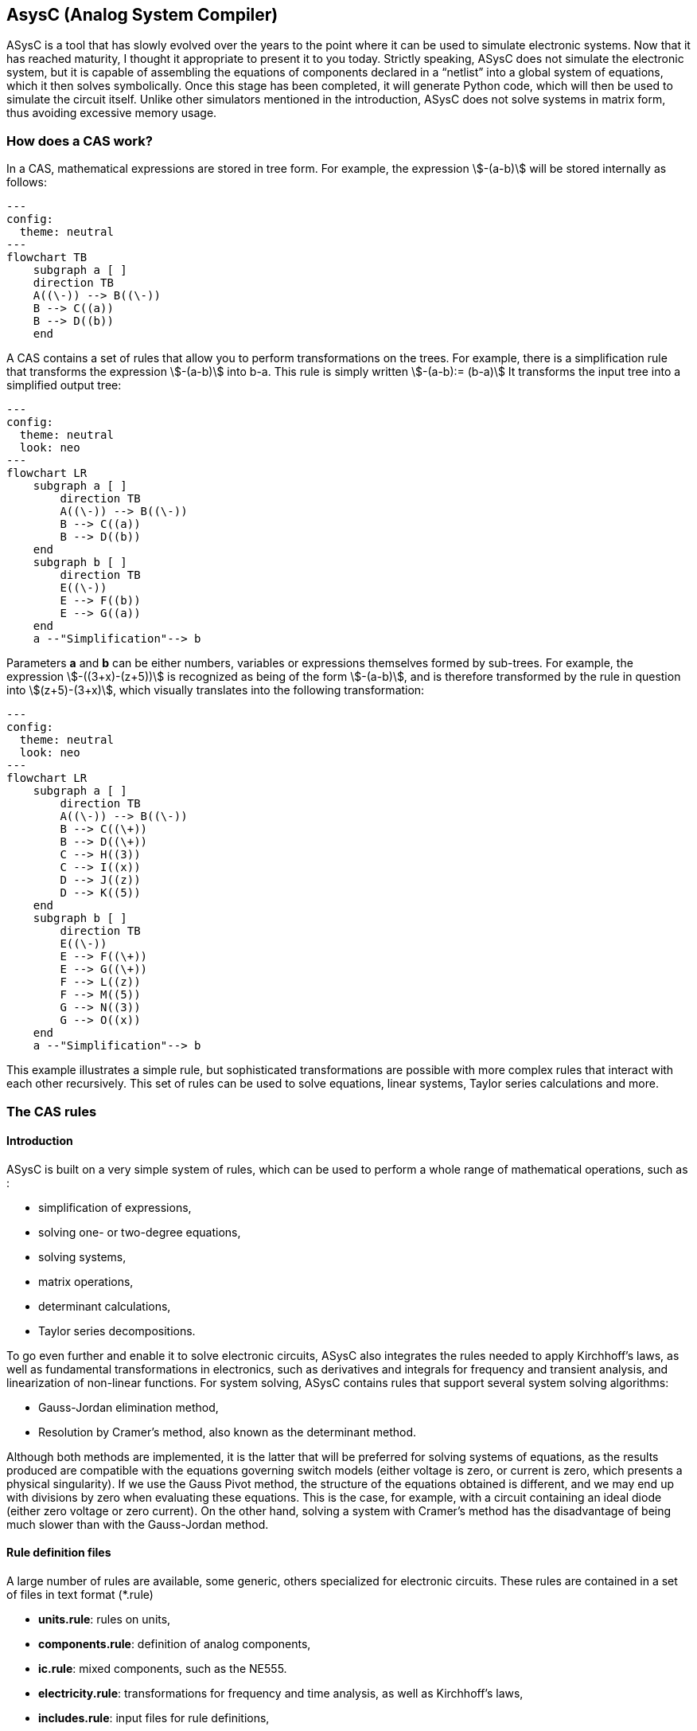 

== AsysC (Analog System Compiler)

ASysC is a tool that has slowly evolved over the years to the point where it can be used to simulate electronic systems. Now that it has reached maturity, I thought it appropriate to present it to you today.
Strictly speaking, ASysC does not simulate the electronic system, but it is capable of assembling the equations of components declared in a “netlist” into a global system of equations, which it then solves symbolically. Once this stage has been completed, it will generate Python code, which will then be used to simulate the circuit itself. Unlike other simulators mentioned in the introduction, ASysC does not solve systems in matrix form, thus avoiding excessive memory usage.


=== How does a CAS work?
In a CAS, mathematical expressions are stored in tree form. For example, the expression stem:[-(a-b)] will be stored internally as follows:

[.text-center] 
[mermaid,format=png]
....
---
config:
  theme: neutral
---
flowchart TB
    subgraph a [ ]
    direction TB
    A((\-)) --> B((\-))
    B --> C((a))
    B --> D((b))
    end
....

A CAS contains a set of rules that allow you to perform transformations on the trees. For example, there is a simplification rule that transforms the expression stem:[-(a-b)] into b-a. This rule is simply written
stem:[-(a-b):= (b-a)]
It transforms the input tree into a simplified output tree:

[.text-center] 
[mermaid,format=png]
....
---
config:
  theme: neutral
  look: neo
---
flowchart LR
    subgraph a [ ]
        direction TB
        A((\-)) --> B((\-))
        B --> C((a))
        B --> D((b))
    end
    subgraph b [ ]
        direction TB
        E((\-)) 
        E --> F((b))
        E --> G((a))
    end
    a --"Simplification"--> b
....

Parameters **a** and **b** can be either numbers, variables or expressions themselves formed by sub-trees.
For example, the expression stem:[-((3+x)-(z+5))] is recognized as being of the form stem:[-(a-b)], and is therefore transformed by the rule in question into stem:[(z+5)-(3+x)], which visually translates into the following transformation:

[.text-center] 
[mermaid,format=png]
....
---
config:
  theme: neutral
  look: neo
---
flowchart LR
    subgraph a [ ]
        direction TB
        A((\-)) --> B((\-))
        B --> C((\+))
        B --> D((\+))
        C --> H((3))
        C --> I((x))
        D --> J((z))
        D --> K((5))
    end
    subgraph b [ ]
        direction TB
        E((\-)) 
        E --> F((\+))
        E --> G((\+))
        F --> L((z))
        F --> M((5))
        G --> N((3))
        G --> O((x))
    end
    a --"Simplification"--> b
....

This example illustrates a simple rule, but sophisticated transformations are possible with more complex rules that interact with each other recursively. This set of rules can be used to solve equations, linear systems, Taylor series calculations and more.


=== The CAS rules

==== Introduction

ASysC is built on a very simple system of rules, which can be used to perform a whole range of mathematical operations, such as :

- simplification of expressions,
- solving one- or two-degree equations,
- solving systems,
- matrix operations,
- determinant calculations,
- Taylor series decompositions.

To go even further and enable it to solve electronic circuits, ASysC also integrates the rules needed to apply Kirchhoff's laws, as well as fundamental transformations in electronics, such as derivatives and integrals for frequency and transient analysis, and linearization of non-linear functions. 
For system solving, ASysC contains rules that support several system solving algorithms:

- Gauss-Jordan elimination method,
- Resolution by Cramer's method, also known as the determinant method.

Although both methods are implemented, it is the latter that will be preferred for solving systems of equations, as the results produced are compatible with the equations governing switch models (either voltage is zero, or current is zero, which presents a physical singularity). If we use the Gauss Pivot method, the structure of the equations obtained is different, and we may end up with divisions by zero when evaluating these equations. This is the case, for example, with a circuit containing an ideal diode (either zero voltage or zero current). On the other hand, solving a system with Cramer's method has the disadvantage of being much slower than with the Gauss-Jordan method.

==== Rule definition files
A large number of rules are available, some generic, others specialized for electronic circuits. These rules are contained in a set of files in text format (*.rule)

    - *units.rule*: rules on units,
    - *components.rule*: definition of analog components,
    - *ic.rule*: mixed components, such as the NE555.
    - *electricity.rule*: transformations for frequency and time analysis, as well as Kirchhoff's laws,
    - *includes.rule*: input files for rule definitions,
    - *logic.rule*: some logic components: AND, OR, XOR gates and D and SR flip-flops,
    - *matrix_vector.rule*: rules for operations on vectors and matrices,
    - *main.rule*: basic algebraic rules,
    - *symbols.rule*: definition of operator symbols,
    - *derivatives.rule*: derivative transformations,
    - *tests.rule*: non-regression tests

==== Structure of a rule

Let's take a look at some concrete examples of how a CAS works.
As a first example, let's use it as a simple calculator:

    cd lightcas/bin
    ./asysc
    *************************************
    *** ASysC Console ***
    *** (C) Cyril Collineau 2006-2025 ***
    *************************************
    Type “help” for help.
    > 2*2
    4

Second example, variable assignment:

    > b:=a+a
    2*a
    > a:=2
    2
    > b
    4

We can see here that b initially accepts the value 2*a without knowing the value of a. This is the fundamental difference between a CAS and a calculator. It's when we specify that a has the value 2, that b displays the value 4. In ASysC, a rule is always defined with the assignment operator “:=”. 
Third example, the declaration of a simple function with two parameters, an addition:

    > my_addition( a, b) := a + b
    > my_add(2, 3)
    5

Let's go a step further and declare a symbolic transformation, like the slightly absurd example below, which associates multiplication with addition via the 'f' transformation. Here, the parameter is no longer a variable but a tree made up of the + operator and two parameters a and b :

    > f(a+b):=a*b
    a*b
    > f(2+4)     
    8

What's the point of this kind of functionality, you may ask? In fact, it's enormous, because it's this feature in particular that enables ASysC to perform all kinds of transformations on trees, by performing pattern recognition followed by substitution.
For common calculations, pre-configured rules are available:
Example of derivative calculation with the DER() function:

    > DER(COS(3*x),x)
    -(3*SIN(3*x))

Example of writing a function as a Taylor sequence with the TAYLOR() function:

    > TAYLOR(COS(x),x,0,10)
    1-2.7557319224e-07*x^10+2.48015873016e-05*x^8-0.00138888888889*x^6+0.0416666666667*x^4-0.5*x^2

Example of solving equations with function SOLVE() :

    > SOLVE(x-2,x)
    2
    > SOLVE(x^2-2*x+4,x)
    {1-1.73205080757*j(),1+1.73205080757*j()}

Example of solving systems of equations :

    > SOLVE({x-y+1,x+y-5},{x,y})
    {2,3}

Another feature of ASysC is its support for lists. This last form of expression is used to define components and circuits, as we'll see in the following chapters:

    > my_list := {a;b;c}

===== Recursions with rules

Rules can be called recursively as follows:

    > my_factorial( x ) := x * my_factorial( x - 1 )
    my_factorial(x-1)*x

This capability makes it possible to perform complex transformations. But it's clear that using this rule alone will result in infinite recursion. To avoid this, we need to add a specific rule for the stop condition:

    > my_factorial( 1 ) := 1 
    1

If you look at the rules described in the files (*.rule) located in the lightcas/rules directory, you'll see that the vast majority of rules are recursive.
Now try my_factorial(6) for example:

    > my_factorial( 6 )
    720

You get 720, which is the result of 6!

== Compilation, installation and use

=== Compilation and installation

Compiling ASysC is normally straightforward. It requires no external dependencies other than g++ and make. A simple invocation of the make command in the root directory suffices:

    git clone https://github.com/analog-system-compiler/asysc.git
    cd asysc
    git submodule update --init
    make

ASysC has been compiled and tested under both Linux and MSYS2 environments. Once compiled under Linux, its size does not exceed 100Kb. This is not the tool you'll hesitate to remove from your hard disk because it takes up too much space!
Once the code has been compiled, the Makefile will automatically generate the Python files needed to simulate the circuits. This operation can sometimes take several seconds.
Before going any further, check that the *NumPy* and *Matplotlib* libraries are installed in your Python environment.

=== ASysC command-line options

The asysc command accepts the following options:
    
[cols="1,15"]
|===
|Option | description

|-i | input file (*,cir)
|-o | output file (*.py). If omitted, output will be in a file with the same name as the input file but with the .py extension.

|-t | type of analysis: “ac” or “trans”.
|-c | name of the circuit to be analyzed. By default, “CIRCUIT”.

|===

Example :

    ../lightcas/bin/asysc -i ac/RLC/RLC.cir -o ac/RLC/RLC.py -t ac

This example will create a Python model for frequency analysis from the input file RLC.cir. 
We'll look at this in more detail in the following paragraphs.

=== Applying ASysC to electronics

==== From equations to simulation

As mentioned previously, ASysC is not a simulator, but a tool for manipulating algebraic expressions. Used on its own, it is unable to perform a simulation. To perform this step, we'll be using the Python language and the popular *NumPy* and *Matplotlib* libraries. NumPy will be used for complex mathematical calculations, while *Matplotlib* will be used to display the results graphically. Any other graphics library can be used, of course.

To summarize, the steps are as follows:

    1. the circuit is described in text format (**\*.cir** or **\*.rule**),
    2. this description is given to the ASysC compiler, which analyzes the circuit, solves the equation system and creates a behavioral model in Python,
    3. this Python model is then executed for simulation,
    4. once the simulation is complete, Python displays the results graphically.

[.text-center]
[mermaid,format=png]
----
---
config:
  theme: neutral
  look: classic
---
flowchart TD
A("Circuit description \(\*.cir/\*.rule\)")
B("circuit behavior model in Python language")
C("Displaying results with MatPlotLib")
A -- Compilation with ASysC -->B --Model execution--> C
----

The process is described in the diagram below:
It's best not to modify the Python file generated by ASysC, as it will be overwritten if you modify the circuit again and run another compilation on top of it. For simulation purposes, this file cannot be used on its own; it must be supplemented by two other Python files:

- *circuit_base.py*: this file contains the basic classes for circuit simulation. It is common to all simulated circuits.
- *simulation.py*: this file contains the simulation and display functions for *Matplotlib*. It is specific to the circuit and simulation run. The user modifies it according to the simulation and display customization required.

The great advantage of using Python for simulation is that all simulation data is accessible directly in NumPy arrays. It is therefore possible to take advantage of the power of this library to carry out other processes, such as applying a Fourier transform following a transient analysis.

=== Declaring a component

The fundamental idea behind ASysC is to consider that a circuit is a function that returns a list of components, and a component is a function that returns a list of equations. In short, it's all about functions! This incredibly simple mechanism offers almost limitless possibilities.
Hereafter, we'll use the term “rule” rather than “function”, which is a more appropriate term for CAS, even though it's basically the same thing.
Thus, a component will be defined as a rule comprising a list of equations, as follows:

----
    my_component( node1, node2, ..., noden, parameter1, parameter2, ..., parameteren ):= {
        
        equation1;
        equation2;
        ...
    }
----

Here's a concrete example for a resistor R1 connected to nodes node_p and node_n :

[.text-center]
image::across_through.png[scaledwidth=50%]

The “resistor” component declaration contains three equations:

    - an equation for defining the potential at nodes node_p and node_n using the *ACROSS()* function. This function will be used to determine the voltage in the circuit by applying the law of meshes.
    - an equation to define the current between nodes node_p and node_n. With the *THROUGH()* function. This function will be used to determine the current in the circuit by applying the law of nodes.
    - an equation describing the physical relationship between current and voltage. In the case of a resistor, we have : stem:[U=R*I].
This gives the following declaration for the resistor:

----
    NAME.CR(node_p, node_n, R) := {

        NAME.U = ACROSS(node_p, node_n);
        NAME.I = THROUGH(node_p,node_n);
        NAME.U = R*NAME.I

    };
----

This representation is quite similar to the VHDL-AMS language, in which the keywords accross and through are used.
In the same way as for resistors, the declaration of an inductance uses the DER() function to declare a derivative:

----
    NAME.CL(node_p, node_n, L) := {

        NAME.U = ACROSS(node_p, node_n);
        NAME.I = THROUGH(node_p, node_n);
        NAME.U = L * DER(NAME.I, t)

    };
----

And for the declaration of a capacitor :

----
    NAME.CC(node_p, node_n, C) := {

        NAME.U = ACROSS(node_p, node_n);
        NAME.I = THROUGH(node_p, node_n);
        NAME.I = C * DER(NAME.U, t)

    };
----

Note that “.” is a hierarchical operator that will propagate the instance name throughout the component's internal equations, to avoid ending up with variables with identical names when all equations are extracted for system resolution. 

Thus, *NAME* will be replaced by *R1* and the instantiation *R1.CR* will replace the voltage *NAME.U* by *R1.U* and the current *NAME.I* by *R1.I*.

[NOTE]
====
1. Prefixing nodes with the *@* character is not mandatory. I use it to identify the nodes in the parameter list, to provide a little clarity. Nothing prevents you from noting your nodes my_node1, my_node2, etc.

2. The attentive reader will have noticed the absence of a semicolon in the last line. The semicolon is a list separator *{ ; ; }* and therefore MUST not appear at the end of the last line of your circuit declaration.
====